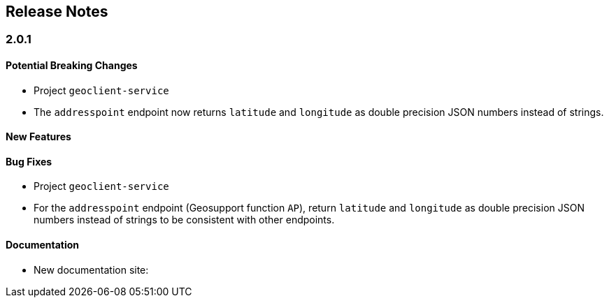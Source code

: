 == Release Notes

=== 2.0.1

==== Potential Breaking Changes

* Project `geoclient-service`
  * The `addresspoint` endpoint now returns `latitude` and `longitude` as double precision JSON numbers instead of strings.

==== New Features

==== Bug Fixes

* Project `geoclient-service`
  * For the `addresspoint` endpoint (Geosupport function `AP`), return `latitude` and `longitude` as double precision JSON numbers instead of strings to be consistent with other endpoints.

==== Documentation

* New documentation site: